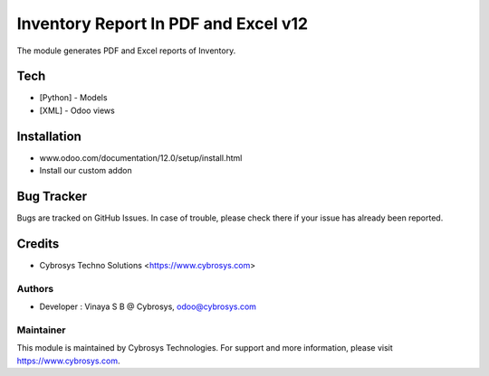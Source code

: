 =====================================
Inventory Report In PDF and Excel v12
=====================================
The module generates PDF and Excel reports of Inventory.

Tech
====
* [Python] - Models
* [XML] - Odoo views

Installation
============
- www.odoo.com/documentation/12.0/setup/install.html
- Install our custom addon

Bug Tracker
===========
Bugs are tracked on GitHub Issues. In case of trouble, please check there if your issue has already been reported.

Credits
=======
* Cybrosys Techno Solutions <https://www.cybrosys.com>

Authors
-------
* Developer : Vinaya S B @ Cybrosys, odoo@cybrosys.com


Maintainer
----------

This module is maintained by Cybrosys Technologies.
For support and more information, please visit https://www.cybrosys.com.

